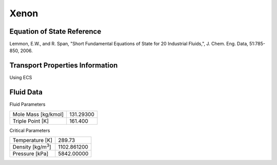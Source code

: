 
********************
Xenon
********************

Equation of State Reference
===========================
Lemmon, E.W., and R. Span, "Short Fundamental Equations of State for 20 Industrial Fluids,", J. Chem. Eng. Data, 51:785-850, 2006.

Transport Properties Information
================================
Using ECS


Fluid Data
==========

Fluid Parameters

=========================  ==============================
Mole Mass [kg/kmol]        131.29300
Triple Point [K]           161.400
=========================  ==============================

Critical Parameters

==========================  ==============================
Temperature [K]             289.73
Density [kg/m\ :sup:`3`\ ]   1102.861200
Pressure [kPa]              5842.00000
==========================  ==============================

